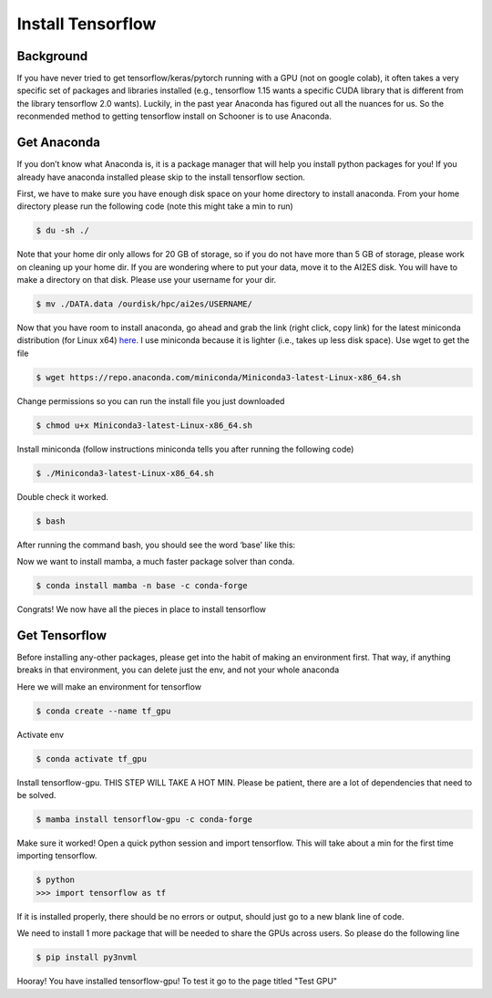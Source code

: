 Install Tensorflow
===================

++++++++++
Background
++++++++++
If you have never tried to get tensorflow/keras/pytorch running with a GPU (not on google colab), 
it often takes a very specific set of packages and libraries installed (e.g., tensorflow 1.15 wants 
a specific CUDA library that is different from the library tensorflow 2.0 wants). Luckily, in the past 
year Anaconda has figured out all the nuances for us. So the reconmended method to getting tensorflow 
install on Schooner is to use Anaconda.

++++++++++++
Get Anaconda
++++++++++++

If you don’t know what Anaconda is, it is a package manager that will help you install python packages for you! 
If you already have anaconda installed please skip to the install tensorflow section.

First, we have to make sure you have enough disk space on your home directory to install anaconda. From your 
home directory please run the following code (note this might take a min to run)

.. code-block:: console

    $ du -sh ./ 

Note that your home dir only allows for 20 GB of storage, so if you do not have more than 5 GB of storage, 
please work on cleaning up your home dir. If you are wondering where to put your data, move it to the AI2ES disk. 
You will have to make a directory on that disk. Please use your username for your dir. 

.. code-block:: console

    $ mv ./DATA.data /ourdisk/hpc/ai2es/USERNAME/

Now that you have room to install anaconda, go ahead and grab the link (right click, copy link) 
for the latest miniconda distribution (for Linux x64) `here <https://docs.conda.io/en/latest/miniconda.html>`_. I use miniconda because it is lighter 
(i.e., takes up less disk space). Use wget to get the file

.. code-block:: console

    $ wget https://repo.anaconda.com/miniconda/Miniconda3-latest-Linux-x86_64.sh

Change permissions so you can run the install file you just downloaded 

.. code-block:: console

    $ chmod u+x Miniconda3-latest-Linux-x86_64.sh

Install miniconda (follow instructions miniconda tells you after running the following code)

.. code-block:: console

    $ ./Miniconda3-latest-Linux-x86_64.sh

Double check it worked. 

.. code-block:: console

    $ bash 

After running the command bash, you should see the word ‘base’ like this: 

.. image:: images/base_console.png
   :width: 300

Now we want to install mamba, a much faster package solver than conda. 

.. code-block:: console

    $ conda install mamba -n base -c conda-forge

Congrats! We now have all the pieces in place to install tensorflow 

++++++++++++++
Get Tensorflow
++++++++++++++

Before installing any-other packages, please get into the habit of making an environment first. 
That way, if anything breaks in that environment, you can delete just the env, and not your whole anaconda

Here we will make an environment for tensorflow 

.. code-block:: console

    $ conda create --name tf_gpu

Activate env 

.. code-block:: console

    $ conda activate tf_gpu

Install tensorflow-gpu. THIS STEP WILL TAKE A HOT MIN. Please be patient, 
there are a lot of dependencies that need to be solved. 

.. code-block:: console

    $ mamba install tensorflow-gpu -c conda-forge

Make sure it worked! Open a quick python session and import tensorflow. This 
will take about a min for the first time importing tensorflow. 

.. code-block:: console

    $ python 
    >>> import tensorflow as tf    

If it is installed properly, there should be no errors or output, should just go to a new blank line of code. 

We need to install 1 more package that will be needed to share the GPUs across users. So please do the following line 

.. code-block:: console

    $ pip install py3nvml

Hooray! You have installed tensorflow-gpu! To test it go to the page titled "Test GPU"
